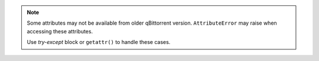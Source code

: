 .. note::

    Some attributes may not be available from older qBittorrent version.
    ``AttributeError`` may  raise when accessing these attributes.

    Use `try-except` block or ``getattr()`` to handle these cases.